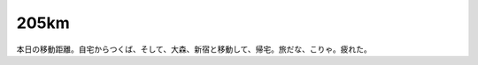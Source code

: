 205km
=====

本日の移動距離。自宅からつくば、そして、大森、新宿と移動して、帰宅。旅だな、こりゃ。疲れた。






.. author:: default
.. categories:: work
.. tags::
.. comments::

